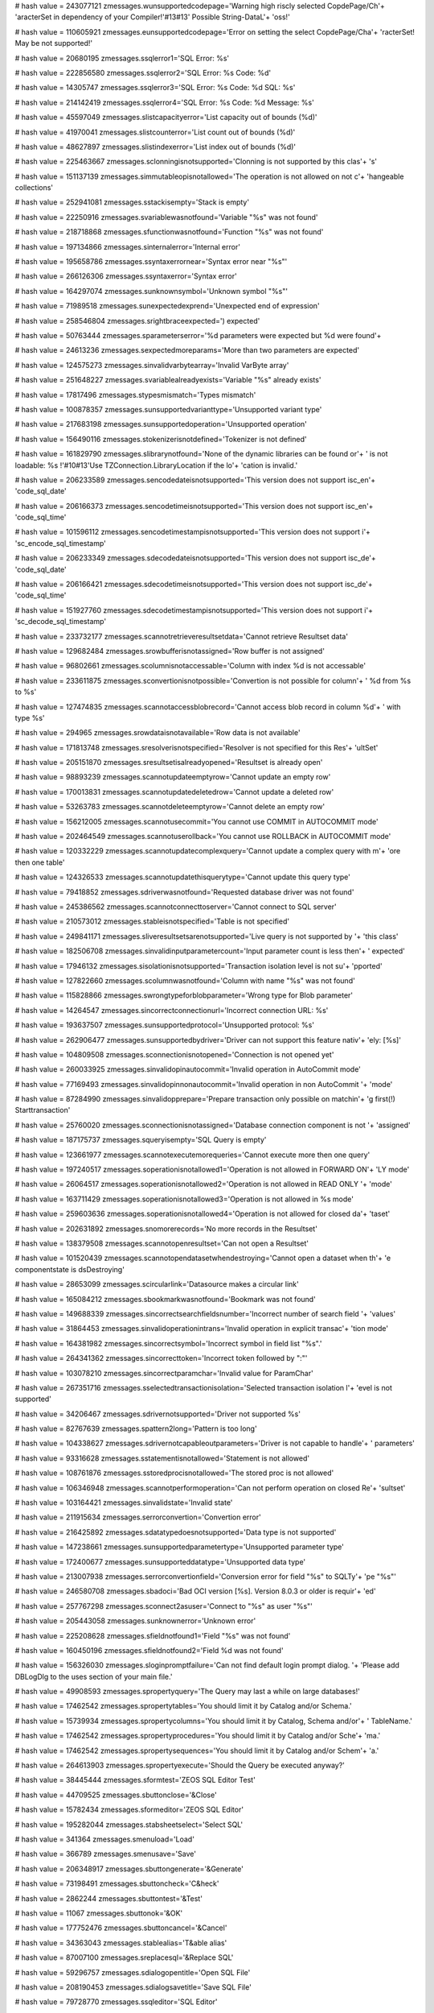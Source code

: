 
# hash value = 243077121
zmessages.wunsupportedcodepage='Warning high riscly selected CopdePage/Ch'+
'aracterSet in dependency of your Compiler!'#13#13' Possible String-DataL'+
'oss!'


# hash value = 110605921
zmessages.eunsupportedcodepage='Error on setting the select CopdePage/Cha'+
'racterSet! May be not supported!'


# hash value = 20680195
zmessages.ssqlerror1='SQL Error: %s'


# hash value = 222856580
zmessages.ssqlerror2='SQL Error: %s Code: %d'


# hash value = 14305747
zmessages.ssqlerror3='SQL Error: %s Code: %d SQL: %s'


# hash value = 214142419
zmessages.ssqlerror4='SQL Error: %s Code: %d Message: %s'


# hash value = 45597049
zmessages.slistcapacityerror='List capacity out of bounds (%d)'


# hash value = 41970041
zmessages.slistcounterror='List count out of bounds (%d)'


# hash value = 48627897
zmessages.slistindexerror='List index out of bounds (%d)'


# hash value = 225463667
zmessages.sclonningisnotsupported='Clonning is not supported by this clas'+
's'


# hash value = 151137139
zmessages.simmutableopisnotallowed='The operation is not allowed on not c'+
'hangeable collections'


# hash value = 252941081
zmessages.sstackisempty='Stack is empty'


# hash value = 22250916
zmessages.svariablewasnotfound='Variable "%s" was not found'


# hash value = 218718868
zmessages.sfunctionwasnotfound='Function "%s" was not found'


# hash value = 197134866
zmessages.sinternalerror='Internal error'


# hash value = 195658786
zmessages.ssyntaxerrornear='Syntax error near "%s"'


# hash value = 266126306
zmessages.ssyntaxerror='Syntax error'


# hash value = 164297074
zmessages.sunknownsymbol='Unknown symbol "%s"'


# hash value = 71989518
zmessages.sunexpectedexprend='Unexpected end of expression'


# hash value = 258546804
zmessages.srightbraceexpected=') expected'


# hash value = 50763444
zmessages.sparameterserror='%d parameters were expected but %d were found'+


# hash value = 24613236
zmessages.sexpectedmoreparams='More than two parameters are expected'


# hash value = 124575273
zmessages.sinvalidvarbytearray='Invalid VarByte array'


# hash value = 251648227
zmessages.svariablealreadyexists='Variable "%s" already exists'


# hash value = 17817496
zmessages.stypesmismatch='Types mismatch'


# hash value = 100878357
zmessages.sunsupportedvarianttype='Unsupported variant type'


# hash value = 217683198
zmessages.sunsupportedoperation='Unsupported operation'


# hash value = 156490116
zmessages.stokenizerisnotdefined='Tokenizer is not defined'


# hash value = 161829790
zmessages.slibrarynotfound='None of the dynamic libraries can be found or'+
' is not loadable: %s !'#10#13'Use TZConnection.LibraryLocation if the lo'+
'cation is invalid.'


# hash value = 206233589
zmessages.sencodedateisnotsupported='This version does not support isc_en'+
'code_sql_date'


# hash value = 206166373
zmessages.sencodetimeisnotsupported='This version does not support isc_en'+
'code_sql_time'


# hash value = 101596112
zmessages.sencodetimestampisnotsupported='This version does not support i'+
'sc_encode_sql_timestamp'


# hash value = 206233349
zmessages.sdecodedateisnotsupported='This version does not support isc_de'+
'code_sql_date'


# hash value = 206166421
zmessages.sdecodetimeisnotsupported='This version does not support isc_de'+
'code_sql_time'


# hash value = 151927760
zmessages.sdecodetimestampisnotsupported='This version does not support i'+
'sc_decode_sql_timestamp'


# hash value = 233732177
zmessages.scannotretrieveresultsetdata='Cannot retrieve Resultset data'


# hash value = 129682484
zmessages.srowbufferisnotassigned='Row buffer is not assigned'


# hash value = 96802661
zmessages.scolumnisnotaccessable='Column with index %d is not accessable'


# hash value = 233611875
zmessages.sconvertionisnotpossible='Convertion is not possible for column'+
' %d from %s to %s'


# hash value = 127474835
zmessages.scannotaccessblobrecord='Cannot access blob record in column %d'+
' with type %s'


# hash value = 294965
zmessages.srowdataisnotavailable='Row data is not available'


# hash value = 171813748
zmessages.sresolverisnotspecified='Resolver is not specified for this Res'+
'ultSet'


# hash value = 205151870
zmessages.sresultsetisalreadyopened='Resultset is already open'


# hash value = 98893239
zmessages.scannotupdateemptyrow='Cannot update an empty row'


# hash value = 170013831
zmessages.scannotupdatedeletedrow='Cannot update a deleted row'


# hash value = 53263783
zmessages.scannotdeleteemptyrow='Cannot delete an empty row'


# hash value = 156212005
zmessages.scannotusecommit='You cannot use COMMIT in AUTOCOMMIT mode'


# hash value = 202464549
zmessages.scannotuserollback='You cannot use ROLLBACK in AUTOCOMMIT mode'


# hash value = 120332229
zmessages.scannotupdatecomplexquery='Cannot update a complex query with m'+
'ore then one table'


# hash value = 124326533
zmessages.scannotupdatethisquerytype='Cannot update this query type'


# hash value = 79418852
zmessages.sdriverwasnotfound='Requested database driver was not found'


# hash value = 245386562
zmessages.scannotconnecttoserver='Cannot connect to SQL server'


# hash value = 210573012
zmessages.stableisnotspecified='Table is not specified'


# hash value = 249841171
zmessages.sliveresultsetsarenotsupported='Live query is not supported by '+
'this class'


# hash value = 182506708
zmessages.sinvalidinputparametercount='Input parameter count is less then'+
' expected'


# hash value = 17946132
zmessages.sisolationisnotsupported='Transaction isolation level is not su'+
'pported'


# hash value = 127822660
zmessages.scolumnwasnotfound='Column with name "%s" was not found'


# hash value = 115828866
zmessages.swrongtypeforblobparameter='Wrong type for Blob parameter'


# hash value = 14264547
zmessages.sincorrectconnectionurl='Incorrect connection URL: %s'


# hash value = 193637507
zmessages.sunsupportedprotocol='Unsupported protocol: %s'


# hash value = 262906477
zmessages.sunsupportedbydriver='Driver can not support this feature nativ'+
'ely: [%s]'


# hash value = 104809508
zmessages.sconnectionisnotopened='Connection is not opened yet'


# hash value = 260033925
zmessages.sinvalidopinautocommit='Invalid operation in AutoCommit mode'


# hash value = 77169493
zmessages.sinvalidopinnonautocommit='Invalid operation in non AutoCommit '+
'mode'


# hash value = 87284990
zmessages.sinvalidopprepare='Prepare transaction only possible on matchin'+
'g first(!) Starttransaction'


# hash value = 25760020
zmessages.sconnectionisnotassigned='Database connection component is not '+
'assigned'


# hash value = 187175737
zmessages.squeryisempty='SQL Query is empty'


# hash value = 123661977
zmessages.scannotexecutemorequeries='Cannot execute more then one query'


# hash value = 197240517
zmessages.soperationisnotallowed1='Operation is not allowed in FORWARD ON'+
'LY mode'


# hash value = 26064517
zmessages.soperationisnotallowed2='Operation is not allowed in READ ONLY '+
'mode'


# hash value = 163711429
zmessages.soperationisnotallowed3='Operation is not allowed in %s mode'


# hash value = 259603636
zmessages.soperationisnotallowed4='Operation is not allowed for closed da'+
'taset'


# hash value = 202631892
zmessages.snomorerecords='No more records in the Resultset'


# hash value = 138379508
zmessages.scannotopenresultset='Can not open a Resultset'


# hash value = 101520439
zmessages.scannotopendatasetwhendestroying='Cannot open a dataset when th'+
'e componentstate is dsDestroying'


# hash value = 28653099
zmessages.scircularlink='Datasource makes a circular link'


# hash value = 165084212
zmessages.sbookmarkwasnotfound='Bookmark was not found'


# hash value = 149688339
zmessages.sincorrectsearchfieldsnumber='Incorrect number of search field '+
'values'


# hash value = 31864453
zmessages.sinvalidoperationintrans='Invalid operation in explicit transac'+
'tion mode'


# hash value = 164381982
zmessages.sincorrectsymbol='Incorrect symbol in field list "%s".'


# hash value = 264341362
zmessages.sincorrecttoken='Incorrect token followed by ":"'


# hash value = 103078210
zmessages.sincorrectparamchar='Invalid value for ParamChar'


# hash value = 267351716
zmessages.sselectedtransactionisolation='Selected transaction isolation l'+
'evel is not supported'


# hash value = 34206467
zmessages.sdrivernotsupported='Driver not supported %s'


# hash value = 82767639
zmessages.spattern2long='Pattern is too long'


# hash value = 104338627
zmessages.sdrivernotcapableoutparameters='Driver is not capable to handle'+
' parameters'


# hash value = 93316628
zmessages.sstatementisnotallowed='Statement is not allowed'


# hash value = 108761876
zmessages.sstoredprocisnotallowed='The stored proc is not allowed'


# hash value = 106346948
zmessages.scannotperformoperation='Can not perform operation on closed Re'+
'sultset'


# hash value = 103164421
zmessages.sinvalidstate='Invalid state'


# hash value = 211915634
zmessages.serrorconvertion='Convertion error'


# hash value = 216425892
zmessages.sdatatypedoesnotsupported='Data type is not supported'


# hash value = 147238661
zmessages.sunsupportedparametertype='Unsupported parameter type'


# hash value = 172400677
zmessages.sunsupporteddatatype='Unsupported data type'


# hash value = 213007938
zmessages.serrorconvertionfield='Conversion error for field "%s" to SQLTy'+
'pe "%s"'


# hash value = 246580708
zmessages.sbadoci='Bad OCI version [%s]. Version 8.0.3 or older is requir'+
'ed'


# hash value = 257767298
zmessages.sconnect2asuser='Connect to "%s" as user "%s"'


# hash value = 205443058
zmessages.sunknownerror='Unknown error'


# hash value = 225208628
zmessages.sfieldnotfound1='Field "%s" was not found'


# hash value = 160450196
zmessages.sfieldnotfound2='Field %d was not found'


# hash value = 156326030
zmessages.sloginpromptfailure='Can not find default login prompt dialog. '+
'Please add DBLogDlg to the uses section of your main file.'


# hash value = 49908593
zmessages.spropertyquery='The Query may last a while on large databases!'


# hash value = 17462542
zmessages.spropertytables='You should limit it by Catalog and/or Schema.'


# hash value = 15739934
zmessages.spropertycolumns='You should limit it by Catalog, Schema and/or'+
' TableName.'


# hash value = 17462542
zmessages.spropertyprocedures='You should limit it by Catalog and/or Sche'+
'ma.'


# hash value = 17462542
zmessages.spropertysequences='You should limit it by Catalog and/or Schem'+
'a.'


# hash value = 264613903
zmessages.spropertyexecute='Should the Query be executed anyway?'


# hash value = 38445444
zmessages.sformtest='ZEOS SQL Editor Test'


# hash value = 44709525
zmessages.sbuttonclose='&Close'


# hash value = 15782434
zmessages.sformeditor='ZEOS SQL Editor'


# hash value = 195282044
zmessages.stabsheetselect='Select SQL'


# hash value = 341364
zmessages.smenuload='Load'


# hash value = 366789
zmessages.smenusave='Save'


# hash value = 206348917
zmessages.sbuttongenerate='&Generate'


# hash value = 73198491
zmessages.sbuttoncheck='C&heck'


# hash value = 2862244
zmessages.sbuttontest='&Test'


# hash value = 11067
zmessages.sbuttonok='&OK'


# hash value = 177752476
zmessages.sbuttoncancel='&Cancel'


# hash value = 34363043
zmessages.stablealias='T&able alias'


# hash value = 87007100
zmessages.sreplacesql='&Replace SQL'


# hash value = 59296757
zmessages.sdialogopentitle='Open SQL File'


# hash value = 208190453
zmessages.sdialogsavetitle='Save SQL File'


# hash value = 79728770
zmessages.ssqleditor='SQL Editor'


# hash value = 34244693
zmessages.sdatabasedialog='Open existing database'


# hash value = 137935716
zmessages.supdatesqlnoresult='Update Refresh SQL delivered no resultset'


# hash value = 75720177
zmessages.supdatesqlrefreshstatementcount='Update Refresh SQL Statement c'+
'ount must be 1'


# hash value = 140859029
zmessages.snotediting='Dataset not in edit or insert mode'


# hash value = 20778467
zmessages.sfieldtypemismatch='Type mismatch for field '#39'%s'#39', expec'+
'ting: %s actual: %s'


# hash value = 110226836
zmessages.sfieldsizemismatch='Size mismatch for field '#39'%s'#39', expec'+
'ting: %d actual: %d'


# hash value = 232707294
zmessages.sneedfield='Field %s is required, but not supplied.'


# hash value = 207992021
zmessages.sfailedtoinitprepstmt='Prepared statement failed to initialize'


# hash value = 1232387
zmessages.sfailedtopreparestmt='Statement failed during prepare process'


# hash value = 16602899
zmessages.sfailedtobindallvalues='Application failed to pre-bind all valu'+
'es'


# hash value = 10450862
zmessages.sattemptexeconbadprep='Attempt made to execute a statement befo'+
're a successful preparation.'


# hash value = 141750116
zmessages.sbindingfailure='Failed to bind parameter set'


# hash value = 75941269
zmessages.spreparedstmtexecfailure='Prepared statement failed to execute'


# hash value = 171645508
zmessages.sboundvarstrindexmissing='Bound variable text index "%s" does n'+
'ot exist'


# hash value = 179667764
zmessages.sbindvaroutofrange='Bound variable index out of range: %d'


# hash value = 55976244
zmessages.sfailedtobindresults='Application failed to bind to the result '+
'set'


# hash value = 166280692
zmessages.srefreshrowonlysupportedwithupdateobject='The refreshrow method'+
' is only supported with an update object'


# hash value = 226053141
zmessages.smustbeinbrowsemode='Operation is only allowed in dsBROWSE stat'+
'e'


# hash value = 88670853
zmessages.sunknownparamdatatype='Unknown Param.DataType'


# hash value = 257087107
zmessages.sfieldreadonly='Readonly field can'#39't be assigned a value: %'+
's'


# hash value = 162306750
zmessages.sinvalidupdatecount='%d record(s) updated. Only one record shou'+
'ld have been updated.'


# hash value = 118119198
zmessages.srowbufferwidthexceeded='Row buffer width exceeded. Try using f'+
'ewer or longer columns in SQL query.'

